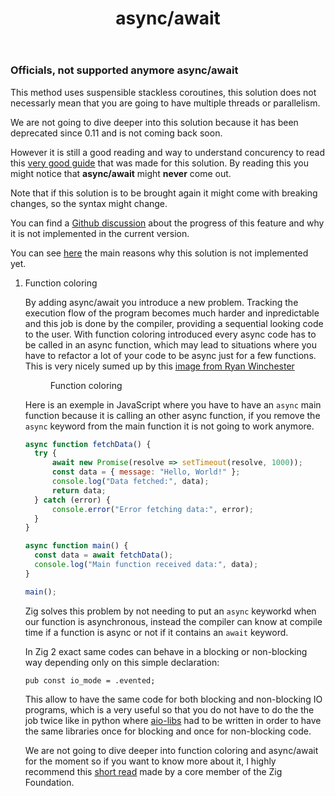 #+title: async/await
#+weight: 2
#+hugo_cascade_type: docs

*** Officials, not supported anymore async/await
This method uses suspensible stackless coroutines, this solution does not necessarly mean that you are going to have multiple threads or parallelism.

We are not going to dive deeper into this solution because it has been deprecated since 0.11 and is not coming back soon.

However it is still a good reading and way to understand concurency to read this [[https://zig.guide/async/introduction/][very good guide]] that was made for this solution.
By reading this you might notice that **async/await** might **never** come out.

Note that if this solution is to be brought again it might come with breaking changes, so the syntax might change.

You can find a [[https://github.com/ziglang/zig/issues/6025][Github discussion]] about the progress of this feature and why it is not implemented in the current version.

You can see [[https://ziglang.org/download/0.12.0/release-notes.html#AsyncAwait-Feature-Status][here]] the main reasons why this solution is not implemented yet.

**** Function coloring
By adding async/await you introduce a new problem. Tracking the execution flow of the program becomes much harder and inpredictable and this job is done by the compiler, providing a sequential looking code to the user. With function coloring introduced every async code has to be called in an async function, which may lead to situations where you have to refactor a lot of your code to be async just for a few functions. This is very nicely sumed up by this [[https://x.com/ryanrwinchester/status/1702730128520830994][image from Ryan Winchester]]
#+CAPTION: Function coloring
#+NAME:   fig:SED-HR4049
[[/HEIG_ZIG/images/fcolor.png]]

Here is an exemple in JavaScript where you have to have an =async= main function because it is calling an other async function, if you remove the =async= keyword from the main function it is not going to work anymore.

#+begin_src javascript
  async function fetchData() {
	try {
		await new Promise(resolve => setTimeout(resolve, 1000));
		const data = { message: "Hello, World!" };
		console.log("Data fetched:", data);
		return data;
	} catch (error) {
		console.error("Error fetching data:", error);
	}
  }
  
  async function main() {
  	const data = await fetchData();
  	console.log("Main function received data:", data);
  }
  
  main();
#+end_src

Zig solves this problem by not needing to put an =async= keyworkd when our function is asynchronous, instead the compiler can know at compile time if a function is async or not if it contains an =await= keyword.

In Zig 2 exact same codes can behave in a blocking or non-blocking way depending only on this simple declaration:
#+begin_src zig
  pub const io_mode = .evented;
#+end_src

This allow to have the same code for both blocking and non-blocking IO programs, which is a very useful so that you do not have to do the the job twice like in python where [[https://github.com/aio-libs][aio-libs]] had to be written in order to have the same libraries once for blocking and once for non-blocking code.

We are not going to dive deeper into function coloring and async/await for the moment so if you want to know more about it, I highly recommend this [[https://kristoff.it/blog/zig-colorblind-async-await/][short read]] made by a core member of the Zig Foundation.


